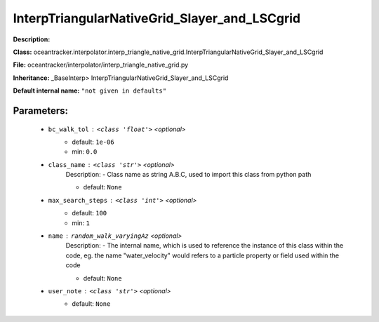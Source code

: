 ##############################################
InterpTriangularNativeGrid_Slayer_and_LSCgrid
##############################################

**Description:** 

**Class:** oceantracker.interpolator.interp_triangle_native_grid.InterpTriangularNativeGrid_Slayer_and_LSCgrid

**File:** oceantracker/interpolator/interp_triangle_native_grid.py

**Inheritance:** _BaseInterp> InterpTriangularNativeGrid_Slayer_and_LSCgrid

**Default internal name:** ``"not given in defaults"``


Parameters:
************

	* ``bc_walk_tol`` :   ``<class 'float'>``   *<optional>*
		- default: ``1e-06``
		- min: ``0.0``

	* ``class_name`` :   ``<class 'str'>``   *<optional>*
		Description: - Class name as string A.B.C, used to import this class from python path

		- default: ``None``

	* ``max_search_steps`` :   ``<class 'int'>``   *<optional>*
		- default: ``100``
		- min: ``1``

	* ``name`` :   ``random_walk_varyingAz``   *<optional>*
		Description: - The internal name, which is used to reference the instance of this class within the code, eg. the name "water_velocity" would refers to a particle property or field used within the code

		- default: ``None``

	* ``user_note`` :   ``<class 'str'>``   *<optional>*
		- default: ``None``

